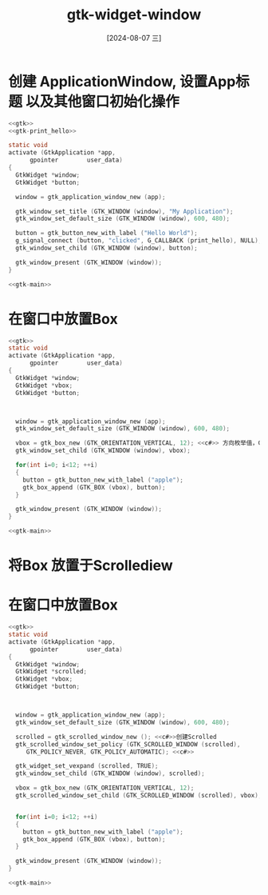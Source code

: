 :PROPERTIES:
:ID:       51254dda-78c1-4170-ac3e-6c8cb9d3cd6f
:END:
#+title: gtk-widget-window
#+date: [2024-08-07 三]
#+last_modified:  


* 创建 ApplicationWindow, 设置App标题 以及其他窗口初始化操作


#+HEADER: :header-args:   :noweb yes
#+HEADER: :flags "$(pkg-config --cflags gtk4) "
#+HEADER: :libs  "$(pkg-config --libs gtk4)"
#+HEADER: :results silent
#+BEGIN_SRC C  
  <<gtk>>
  <<gtk-print_hello>>

  static void
  activate (GtkApplication *app,
	    gpointer        user_data)
  {
    GtkWidget *window;
    GtkWidget *button;

    window = gtk_application_window_new (app);

    gtk_window_set_title (GTK_WINDOW (window), "My Application");
    gtk_window_set_default_size (GTK_WINDOW (window), 600, 480);

    button = gtk_button_new_with_label ("Hello World");
    g_signal_connect (button, "clicked", G_CALLBACK (print_hello), NULL);
    gtk_window_set_child (GTK_WINDOW (window), button);

    gtk_window_present (GTK_WINDOW (window));
  }

  <<gtk-main>>
#+END_SRC





* 在窗口中放置Box


#+HEADER: :header-args:   :noweb yes
#+HEADER: :flags "$(pkg-config --cflags gtk4) "
#+HEADER: :libs  "$(pkg-config --libs gtk4)"
#+HEADER: :results silent
#+BEGIN_SRC C  
  <<gtk>>
  static void
  activate (GtkApplication *app,
	    gpointer        user_data)
  {
    GtkWidget *window;
    GtkWidget *vbox;
    GtkWidget *button;

    

    window = gtk_application_window_new (app);
    gtk_window_set_default_size (GTK_WINDOW (window), 600, 480);

    vbox = gtk_box_new (GTK_ORIENTATION_VERTICAL, 12); <<c#>> 方向枚举值，Cell间距
    gtk_window_set_child (GTK_WINDOW (window), vbox);

    for(int i=0; i<12; ++i)
    {
      button = gtk_button_new_with_label ("apple");
      gtk_box_append (GTK_BOX (vbox), button);
    }

    gtk_window_present (GTK_WINDOW (window));
  }

  <<gtk-main>>
#+END_SRC


* 将Box 放置于Scrollediew


* 在窗口中放置Box


#+HEADER: :header-args:   :noweb yes
#+HEADER: :flags "$(pkg-config --cflags gtk4) "
#+HEADER: :libs  "$(pkg-config --libs gtk4)"
#+HEADER: :results silent
#+BEGIN_SRC C  
  <<gtk>>
  static void
  activate (GtkApplication *app,
	    gpointer        user_data)
  {
    GtkWidget *window;
    GtkWidget *scrolled;
    GtkWidget *vbox;
    GtkWidget *button;



    window = gtk_application_window_new (app);
    gtk_window_set_default_size (GTK_WINDOW (window), 600, 480);

    scrolled = gtk_scrolled_window_new (); <<c#>>创建Scrolled
    gtk_scrolled_window_set_policy (GTK_SCROLLED_WINDOW (scrolled),
	   GTK_POLICY_NEVER, GTK_POLICY_AUTOMATIC); <<c#>>

    gtk_widget_set_vexpand (scrolled, TRUE);
    gtk_window_set_child (GTK_WINDOW (window), scrolled);

    vbox = gtk_box_new (GTK_ORIENTATION_VERTICAL, 12);
    gtk_scrolled_window_set_child (GTK_SCROLLED_WINDOW (scrolled), vbox);


    for(int i=0; i<12; ++i)
    {
      button = gtk_button_new_with_label ("apple");
      gtk_box_append (GTK_BOX (vbox), button);
    }

    gtk_window_present (GTK_WINDOW (window));
  }

  <<gtk-main>>
#+END_SRC


